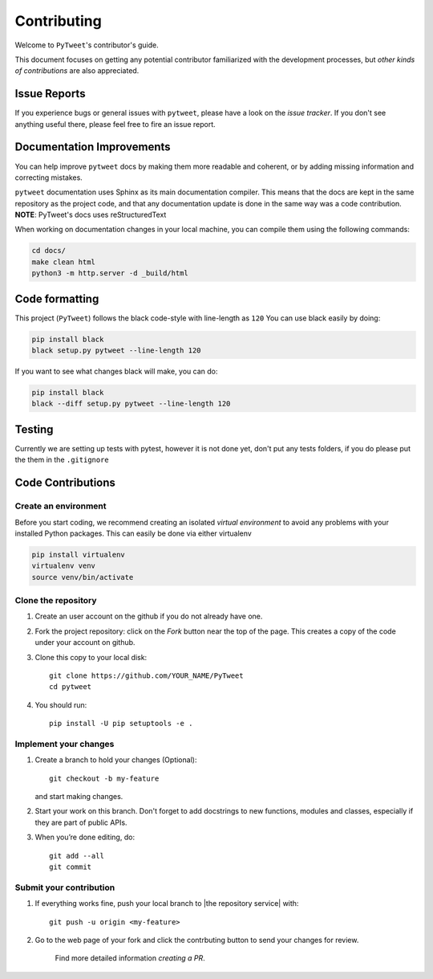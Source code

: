 ============
Contributing
============

Welcome to ``PyTweet``'s contributor's guide.

This document focuses on getting any potential contributor familiarized
with the development processes, but `other kinds of contributions` are also
appreciated.

Issue Reports
=============

If you experience bugs or general issues with ``pytweet``, please have a look
on the `issue tracker`. If you don't see anything useful there, please feel
free to fire an issue report.


Documentation Improvements
==========================

You can help improve ``pytweet`` docs by making them more readable and coherent, or
by adding missing information and correcting mistakes.

``pytweet`` documentation uses Sphinx as its main documentation compiler.
This means that the docs are kept in the same repository as the project code, and
that any documentation update is done in the same way was a code contribution.
**NOTE**: PyTweet's docs uses reStructuredText

When working on documentation changes in your local machine, you can
compile them using the following commands:

.. code:: bash

    cd docs/
    make clean html
    python3 -m http.server -d _build/html



Code formatting
==================

This project (``PyTweet``) follows the black code-style with line-length as ``120``
You can use black easily by doing:

.. code:: bash

    pip install black
    black setup.py pytweet --line-length 120


If you want to see what changes black will make, you can do:

.. code:: bash

    pip install black
    black --diff setup.py pytweet --line-length 120


Testing
==================

Currently we are setting up tests with pytest, however it is not done yet, don't put any tests folders, if you do please put the them in the ``.gitignore``



Code Contributions
==================

Create an environment
---------------------

Before you start coding, we recommend creating an isolated `virtual
environment` to avoid any problems with your installed Python packages.
This can easily be done via either virtualenv

.. code:: bash

    pip install virtualenv
    virtualenv venv
    source venv/bin/activate

Clone the repository
--------------------

#. Create an user account on the github if you do not already have one.
#. Fork the project repository: click on the *Fork* button near the top of the
   page. This creates a copy of the code under your account on github.
#. Clone this copy to your local disk::

    git clone https://github.com/YOUR_NAME/PyTweet
    cd pytweet

#. You should run::

    pip install -U pip setuptools -e .

Implement your changes
----------------------

#. Create a branch to hold your changes (Optional)::

    git checkout -b my-feature

   and start making changes.

#. Start your work on this branch. Don't forget to add docstrings to new
   functions, modules and classes, especially if they are part of public APIs.

#. When you’re done editing, do::

    git add --all
    git commit

Submit your contribution
------------------------

#. If everything works fine, push your local branch to |the repository service| with::

    git push -u origin <my-feature>

#. Go to the web page of your fork and click the contrbuting button
   to send your changes for review.

      Find more detailed information `creating a PR`.
